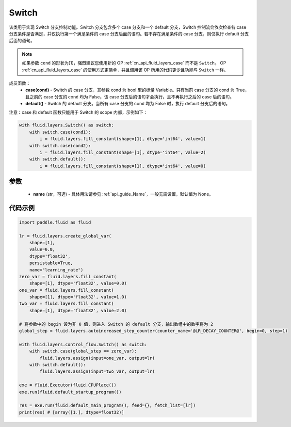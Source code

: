 .. _cn_api_fluid_layers_Switch:

Switch
-------------------------------


.. py:class:: paddle.fluid.layers.Switch (name=None)




该类用于实现 Switch 分支控制功能。Switch 分支包含多个 case 分支和一个 default 分支，Switch 控制流会依次检查各 case 分支条件是否满足，并仅执行第一个满足条件的 case 分支后面的语句。若不存在满足条件的 case 分支，则仅执行 default 分支后面的语句。

.. note::
    如果参数 ``cond`` 的形状为[1]，强烈建议您使用新的 OP :ref:`cn_api_fluid_layers_case` 而不是 ``Switch``。
    OP :ref:`cn_api_fluid_layers_case` 的使用方式更简单，并且调用该 OP 所用的代码更少且功能与 ``Switch`` 一样。

成员函数：
    - **case(cond)** - Switch 的 case 分支，其参数 cond 为 bool 型的标量 Variable。只有当前 case 分支的 cond 为 True，且之前的 case 分支的 cond 均为 False，该 case 分支后的语句才会执行，且不再执行之后的 case 后的语句。
    - **default()** - Switch 的 default 分支。当所有 case 分支的 cond 均为 False 时，执行 default 分支后的语句。

注意：case 和 default 函数只能用于 Switch 的 scope 内部，示例如下：

..  code-block:: python

    with fluid.layers.Switch() as switch:
        with switch.case(cond1):
            i = fluid.layers.fill_constant(shape=[1], dtype='int64', value=1)
        with switch.case(cond2):
            i = fluid.layers.fill_constant(shape=[1], dtype='int64', value=2)
        with switch.default():
            i = fluid.layers.fill_constant(shape=[1], dtype='int64', value=0)

参数
::::::::::::

    - **name** (str，可选) - 具体用法请参见 :ref:`api_guide_Name`，一般无需设置，默认值为 None。

代码示例
::::::::::::

..  code-block:: python

    import paddle.fluid as fluid

    lr = fluid.layers.create_global_var(
        shape=[1],
        value=0.0,
        dtype='float32',
        persistable=True,
        name="learning_rate")
    zero_var = fluid.layers.fill_constant(
        shape=[1], dtype='float32', value=0.0)
    one_var = fluid.layers.fill_constant(
        shape=[1], dtype='float32', value=1.0)
    two_var = fluid.layers.fill_constant(
        shape=[1], dtype='float32', value=2.0)

    # 将参数中的 begin 设为非 0 值，则进入 Switch 的 default 分支，输出数组中的数字将为 2
    global_step = fluid.layers.autoincreased_step_counter(counter_name='@LR_DECAY_COUNTER@', begin=0, step=1)

    with fluid.layers.control_flow.Switch() as switch:
        with switch.case(global_step == zero_var):
            fluid.layers.assign(input=one_var, output=lr)
        with switch.default():
            fluid.layers.assign(input=two_var, output=lr)

    exe = fluid.Executor(fluid.CPUPlace())
    exe.run(fluid.default_startup_program())

    res = exe.run(fluid.default_main_program(), feed={}, fetch_list=[lr])
    print(res) # [array([1.], dtype=float32)]
